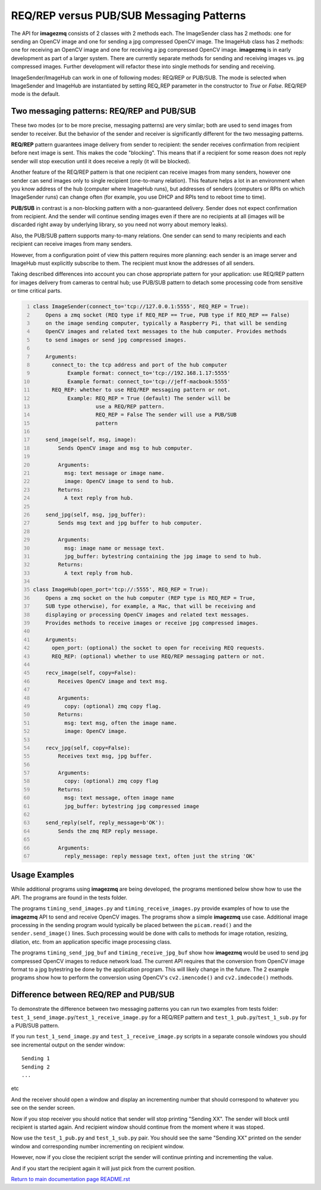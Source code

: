 ======================
REQ/REP versus PUB/SUB Messaging Patterns
======================

The API for **imagezmq** consists of 2 classes with 2 methods each. The
ImageSender class has 2 methods: one for sending an OpenCV image and one for
sending a jpg compressed OpenCV image. The ImageHub class has 2 methods: one for
receiving an OpenCV image and one for receiving a jpg compressed OpenCV image.
**imagezmq** is in early development as part of a larger system. There are
currently separate methods for sending and receiving images vs. jpg compressed
images. Further development will refactor these into single methods for sending
and receiving.

ImageSender/ImageHub can work in one of following modes: REQ/REP or PUB/SUB.
The mode is selected when ImageSender and ImageHub are instantiated by setting
REQ_REP parameter in the constructor to *True* or *False*. REQ/REP mode is the
default.

Two messaging patterns: REQ/REP and PUB/SUB
==========================================

These two modes (or to be more precise,  messaging patterns) are very similar;
both are used to send images from sender to receiver. But the behavior of the
sender and receiver is significantly different for the two messaging patterns.

**REQ/REP** pattern guarantees image delivery from sender to recipient: the
sender receives confirmation from recipient before next image is sent. This
makes the code "blocking". This means that if a recipient for some reason does
not reply sender will stop execution until it does receive a reply (it will be
blocked).

Another feature of the REQ/REP pattern is that one recipient can receive
images from many senders, however one sender can send images only to single
recipient (one-to-many relation). This feature helps a lot in an environment
when you know address of the hub (computer where ImageHub runs), but addresses of
senders (computers or RPIs on which ImageSender runs) can change often (for
example, you use DHCP and RPIs tend to reboot time to time).

**PUB/SUB** in contrast is a non-blocking pattern with a non-guaranteed delivery.
Sender does not expect confirmation from recipient. And the sender will continue
sending images even if there are no recipients at all (images will be discarded
right away by underlying library, so you need not worry about memory leaks).

Also, the PUB/SUB pattern supports many-to-many relations. One sender can send
to many recipients and each recipient can receive images from many senders.

However, from a configuration point of view this pattern requires more planning:
each sender is an image server and ImageHub must explicitly subscribe to them.
The recipient must know the addresses of all senders.

Taking described differences into account you can chose appropriate pattern for
your application: use REQ/REP pattern for images delivery from cameras to central
hub; use PUB/SUB pattern to detach some processing code from sensitive or time
critical parts.

.. code-block:: python
  :number-lines:

  class ImageSender(connect_to='tcp://127.0.0.1:5555', REQ_REP = True):
      Opens a zmq socket (REQ type if REQ_REP == True, PUB type if REQ_REP == False)
      on the image sending computer, typically a Raspberry Pi, that will be sending
      OpenCV images and related text messages to the hub computer. Provides methods
      to send images or send jpg compressed images.

      Arguments:
        connect_to: the tcp address and port of the hub computer
             Example format: connect_to='tcp://192.168.1.17:5555'
             Example format: connect_to='tcp://jeff-macbook:5555'
        REQ_REP: whether to use REQ/REP messaging pattern or not.
             Example: REQ_REP = True (default) The sender will be
                      use a REQ/REP pattern.
                      REQ_REP = False The sender will use a PUB/SUB
                      pattern

      send_image(self, msg, image):
          Sends OpenCV image and msg to hub computer.

          Arguments:
            msg: text message or image name.
            image: OpenCV image to send to hub.
          Returns:
            A text reply from hub.

      send_jpg(self, msg, jpg_buffer):
          Sends msg text and jpg buffer to hub computer.

          Arguments:
            msg: image name or message text.
            jpg_buffer: bytestring containing the jpg image to send to hub.
          Returns:
            A text reply from hub.

  class ImageHub(open_port='tcp://:5555', REQ_REP = True):
      Opens a zmq socket on the hub computer (REP type is REQ_REP = True,
      SUB type otherwise), for example, a Mac, that will be receiving and
      displaying or processing OpenCV images and related text messages.
      Provides methods to receive images or receive jpg compressed images.

      Arguments:
        open_port: (optional) the socket to open for receiving REQ requests.
        REQ_REP: (optional) whether to use REQ/REP messaging pattern or not.

      recv_image(self, copy=False):
          Receives OpenCV image and text msg.

          Arguments:
            copy: (optional) zmq copy flag.
          Returns:
            msg: text msg, often the image name.
            image: OpenCV image.

      recv_jpg(self, copy=False):
          Receives text msg, jpg buffer.

          Arguments:
            copy: (optional) zmq copy flag
          Returns:
            msg: text message, often image name
            jpg_buffer: bytestring jpg compressed image

      send_reply(self, reply_message=b'OK'):
          Sends the zmq REP reply message.

          Arguments:
            reply_message: reply message text, often just the string 'OK'

Usage Examples
==============

While additional programs using **imagezmq** are being developed, the programs
mentioned below show how to use the API. The programs are found in the tests
folder.

The programs ``timing_send_images.py`` and ``timing_receive_images.py`` provide
examples of how to use the **imagezmq** API to send and receive OpenCV
images.  The programs show a simple **imagezmq** use case.
Additional image processing in the sending program would typically be placed
between the ``picam.read()`` and the ``sender.send_image()`` lines. Such processing
would be done with calls to methods for image rotation, resizing,
dilation, etc. from an application specific image processing class.

The programs ``timing_send_jpg_buf`` and ``timing_receive_jpg_buf`` show how
**imagezmq** would be used to send jpg compressed OpenCV images to reduce
network load. The current API requires that the conversion from OpenCV image
format to a jpg bytestring be done by the application program. This will likely
change in the future. The 2 example programs show how to
perform the conversion using OpenCV's ``cv2.imencode()`` and ``cv2.imdecode()``
methods.

Difference between REQ/REP and PUB/SUB
=====================================

To demonstrate the difference between two messaging patterns you can run two
examples from tests folder: ``test_1_send_image.py``/``test_1_receive_image.py``
for a REQ/REP pattern and ``test_1_pub.py``/``test_1_sub.py`` for a PUB/SUB pattern.

If you run ``test_1_send_image.py`` and ``test_1_receive_image.py`` scripts in a
separate console windows you should see incremental output on the sender window::

   Sending 1
   Sending 2
   ...
etc

And the receiver should open a window and display an incrementing number that should
correspond to whatever you see on the sender screen.

Now if you stop receiver you should notice that sender will stop printing "Sending XX".
The sender will block until recipient is started again. And recipient window should
continue from the moment where it was stoped.

Now use the ``test_1_pub.py`` and ``test_1_sub.py`` pair. You should see the same
"Sending XX" printed on the sender window and corresponding number incrementing on
recipient window.

However, now if you close the recipient script the sender will continue printing and
incrementing the value.

And if you start the recipient again it will just pick from the current position.

`Return to main documentation page README.rst <../README.rst>`_
